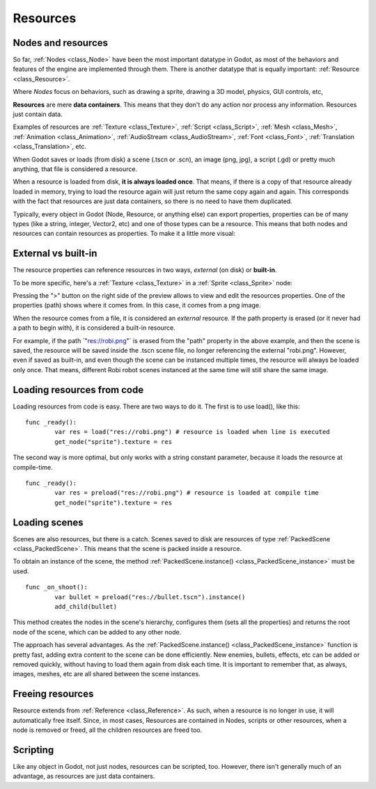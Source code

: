 .. _doc_resources:

Resources
=========

Nodes and resources
-------------------

So far, :ref:`Nodes <class_Node>`
have been the most important datatype in Godot, as most of the behaviors
and features of the engine are implemented through them. There is
another datatype that is equally important:
:ref:`Resource <class_Resource>`.

Where *Nodes* focus on behaviors, such as drawing a sprite, drawing a
3D model, physics, GUI controls, etc,

**Resources** are mere **data containers**. This means that they don't
do any action nor process any information. Resources just contain
data.

Examples of resources are
:ref:`Texture <class_Texture>`,
:ref:`Script <class_Script>`,
:ref:`Mesh <class_Mesh>`,
:ref:`Animation <class_Animation>`,
:ref:`AudioStream <class_AudioStream>`,
:ref:`Font <class_Font>`,
:ref:`Translation <class_Translation>`,
etc.

When Godot saves or loads (from disk) a scene (.tscn or .scn), an image
(png, jpg), a script (.gd) or pretty much anything, that file is
considered a resource.

When a resource is loaded from disk, **it is always loaded once**. That
means, if there is a copy of that resource already loaded in memory,
trying to load the resource again will just return the same copy again
and again. This corresponds with the fact that resources are just data
containers, so there is no need to have them duplicated.

Typically, every object in Godot (Node, Resource, or anything else) can
export properties, properties can be of many types (like a string,
integer, Vector2, etc) and one of those types can be a resource. This
means that both nodes and resources can contain resources as properties.
To make it a little more visual:

.. image:: img/nodes_resources.png

External vs built-in
--------------------

The resource properties can reference resources in two ways,
*external* (on disk) or **built-in**.

To be more specific, here's a :ref:`Texture <class_Texture>`
in a :ref:`Sprite <class_Sprite>` node:

.. image:: img/spriteprop.png

Pressing the ">" button on the right side of the preview allows to
view and edit the resources properties. One of the properties (path)
shows where it comes from. In this case, it comes from a png image.

.. image:: img/resourcerobi.png

When the resource comes from a file, it is considered an *external*
resource. If the path property is erased (or it never had a path to
begin with), it is considered a built-in resource.

For example, if the path \`"res://robi.png"\` is erased from the "path"
property in the above example, and then the scene is saved, the resource
will be saved inside the .tscn scene file, no longer referencing the
external "robi.png". However, even if saved as built-in, and even though
the scene can be instanced multiple times, the resource will always
be loaded only once. That means, different Robi robot scenes instanced
at the same time will still share the same image.

Loading resources from code
---------------------------

Loading resources from code is easy. There are two ways to do it. The
first is to use load(), like this:

::

    func _ready():
            var res = load("res://robi.png") # resource is loaded when line is executed
            get_node("sprite").texture = res

The second way is more optimal, but only works with a string constant
parameter, because it loads the resource at compile-time.

::

    func _ready():
            var res = preload("res://robi.png") # resource is loaded at compile time
            get_node("sprite").texture = res

Loading scenes
--------------
Scenes are also resources, but there is a catch. Scenes saved to disk 
are resources of type :ref:`PackedScene <class_PackedScene>`. This means that 
the scene is packed inside a resource.

To obtain an instance of the scene, the method
:ref:`PackedScene.instance() <class_PackedScene_instance>`
must be used.

::

    func _on_shoot():
            var bullet = preload("res://bullet.tscn").instance()
            add_child(bullet)                  

This method creates the nodes in the scene's hierarchy, configures 
them (sets all the properties) and returns the root node of the scene, 
which can be added to any other node.

The approach has several advantages. As the
:ref:`PackedScene.instance() <class_PackedScene_instance>`
function is pretty fast, adding extra content to the scene can be done
efficiently. New enemies, bullets, effects, etc can be added or
removed quickly, without having to load them again from disk each
time. It is important to remember that, as always, images, meshes, etc
are all shared between the scene instances.

Freeing resources
-----------------

Resource extends from :ref:`Reference <class_Reference>`.
As such, when a resource is no longer in use, it will automatically free
itself. Since, in most cases, Resources are contained in Nodes, scripts
or other resources, when a node is removed or freed, all the children
resources are freed too.

Scripting
---------

Like any object in Godot, not just nodes, resources can be scripted,
too. However, there isn't generally much of an advantage, as resources
are just data containers.
